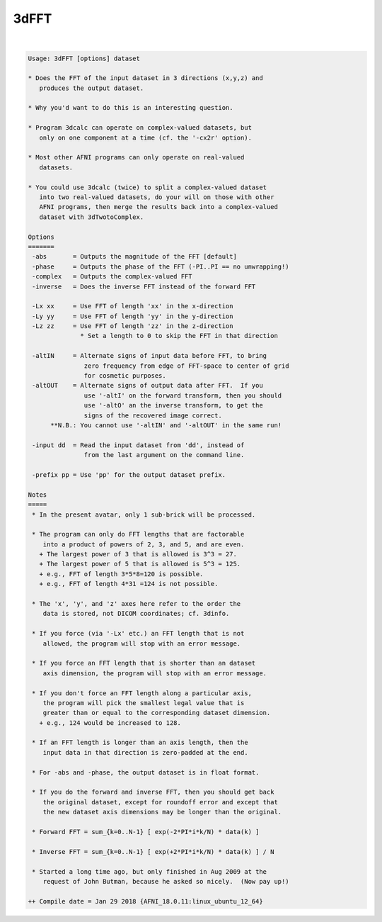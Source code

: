 *****
3dFFT
*****

.. _3dFFT:

.. contents:: 
    :depth: 4 

| 

.. code-block:: none

    Usage: 3dFFT [options] dataset
    
    * Does the FFT of the input dataset in 3 directions (x,y,z) and
       produces the output dataset.
    
    * Why you'd want to do this is an interesting question.
    
    * Program 3dcalc can operate on complex-valued datasets, but
       only on one component at a time (cf. the '-cx2r' option).
    
    * Most other AFNI programs can only operate on real-valued
       datasets.
    
    * You could use 3dcalc (twice) to split a complex-valued dataset
       into two real-valued datasets, do your will on those with other
       AFNI programs, then merge the results back into a complex-valued
       dataset with 3dTwotoComplex.
    
    Options
    =======
     -abs       = Outputs the magnitude of the FFT [default]
     -phase     = Outputs the phase of the FFT (-PI..PI == no unwrapping!)
     -complex   = Outputs the complex-valued FFT
     -inverse   = Does the inverse FFT instead of the forward FFT
    
     -Lx xx     = Use FFT of length 'xx' in the x-direction
     -Ly yy     = Use FFT of length 'yy' in the y-direction
     -Lz zz     = Use FFT of length 'zz' in the z-direction
                  * Set a length to 0 to skip the FFT in that direction
    
     -altIN     = Alternate signs of input data before FFT, to bring
                   zero frequency from edge of FFT-space to center of grid
                   for cosmetic purposes.
     -altOUT    = Alternate signs of output data after FFT.  If you
                   use '-altI' on the forward transform, then you should
                   use '-altO' an the inverse transform, to get the
                   signs of the recovered image correct.
          **N.B.: You cannot use '-altIN' and '-altOUT' in the same run!
    
     -input dd  = Read the input dataset from 'dd', instead of
                   from the last argument on the command line.
    
     -prefix pp = Use 'pp' for the output dataset prefix.
    
    Notes
    =====
     * In the present avatar, only 1 sub-brick will be processed.
    
     * The program can only do FFT lengths that are factorable
        into a product of powers of 2, 3, and 5, and are even.
       + The largest power of 3 that is allowed is 3^3 = 27.
       + The largest power of 5 that is allowed is 5^3 = 125.
       + e.g., FFT of length 3*5*8=120 is possible.
       + e.g., FFT of length 4*31 =124 is not possible.
    
     * The 'x', 'y', and 'z' axes here refer to the order the
        data is stored, not DICOM coordinates; cf. 3dinfo.
    
     * If you force (via '-Lx' etc.) an FFT length that is not
        allowed, the program will stop with an error message.
    
     * If you force an FFT length that is shorter than an dataset
        axis dimension, the program will stop with an error message.
    
     * If you don't force an FFT length along a particular axis,
        the program will pick the smallest legal value that is
        greater than or equal to the corresponding dataset dimension.
       + e.g., 124 would be increased to 128.
    
     * If an FFT length is longer than an axis length, then the
        input data in that direction is zero-padded at the end.
    
     * For -abs and -phase, the output dataset is in float format.
    
     * If you do the forward and inverse FFT, then you should get back
        the original dataset, except for roundoff error and except that
        the new dataset axis dimensions may be longer than the original.
    
     * Forward FFT = sum_{k=0..N-1} [ exp(-2*PI*i*k/N) * data(k) ]
    
     * Inverse FFT = sum_{k=0..N-1} [ exp(+2*PI*i*k/N) * data(k) ] / N
    
     * Started a long time ago, but only finished in Aug 2009 at the
        request of John Butman, because he asked so nicely.  (Now pay up!)
    
    ++ Compile date = Jan 29 2018 {AFNI_18.0.11:linux_ubuntu_12_64}
